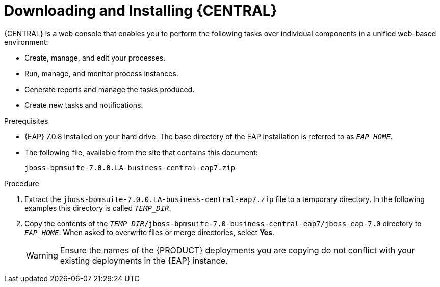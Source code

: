 
= Downloading and Installing {CENTRAL}
{CENTRAL} is a web console that enables you to perform the following tasks over individual components in a unified web-based environment:

* Create, manage, and edit your processes.
* Run, manage, and monitor process instances.
* Generate reports and manage the tasks produced.
* Create new tasks and notifications.

.Prerequisites
* {EAP} 7.0.8 installed on your hard drive. The base directory of the EAP installation is referred to as `__EAP_HOME__`.
* The following file, available from the site that contains this document:
+
`jboss-bpmsuite-7.0.0.LA-business-central-eap7.zip`

.Procedure
. Extract the `jboss-bpmsuite-7.0.0.LA-business-central-eap7.zip` file to a temporary directory. In the following examples this directory is called `__TEMP_DIR__`.
. Copy the contents of the `__TEMP_DIR__/jboss-bpmsuite-7.0-business-central-eap7/jboss-eap-7.0` directory to `__EAP_HOME__`. When asked to overwrite files or merge directories, select *Yes*.
+
WARNING: Ensure the names of the {PRODUCT} deployments you are copying do not conflict with your existing deployments in the {EAP} instance.

